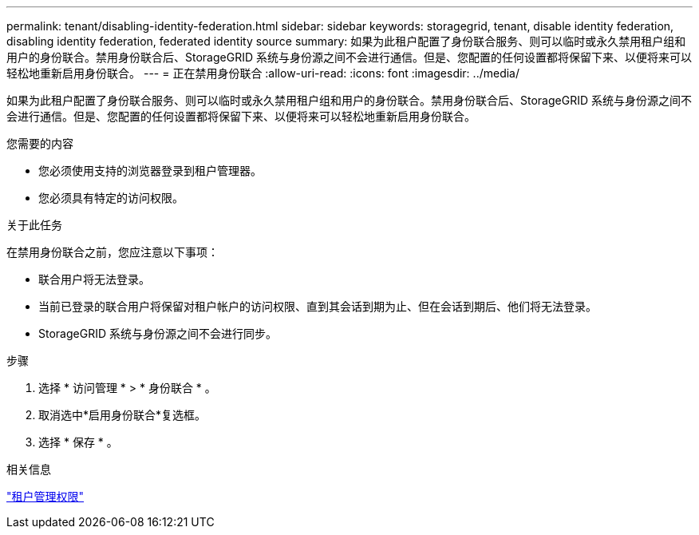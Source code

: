 ---
permalink: tenant/disabling-identity-federation.html 
sidebar: sidebar 
keywords: storagegrid, tenant, disable identity federation, disabling identity federation, federated identity source 
summary: 如果为此租户配置了身份联合服务、则可以临时或永久禁用租户组和用户的身份联合。禁用身份联合后、StorageGRID 系统与身份源之间不会进行通信。但是、您配置的任何设置都将保留下来、以便将来可以轻松地重新启用身份联合。 
---
= 正在禁用身份联合
:allow-uri-read: 
:icons: font
:imagesdir: ../media/


[role="lead"]
如果为此租户配置了身份联合服务、则可以临时或永久禁用租户组和用户的身份联合。禁用身份联合后、StorageGRID 系统与身份源之间不会进行通信。但是、您配置的任何设置都将保留下来、以便将来可以轻松地重新启用身份联合。

.您需要的内容
* 您必须使用支持的浏览器登录到租户管理器。
* 您必须具有特定的访问权限。


.关于此任务
在禁用身份联合之前，您应注意以下事项：

* 联合用户将无法登录。
* 当前已登录的联合用户将保留对租户帐户的访问权限、直到其会话到期为止、但在会话到期后、他们将无法登录。
* StorageGRID 系统与身份源之间不会进行同步。


.步骤
. 选择 * 访问管理 * > * 身份联合 * 。
. 取消选中*启用身份联合*复选框。
. 选择 * 保存 * 。


.相关信息
link:tenant-management-permissions.html["租户管理权限"]
